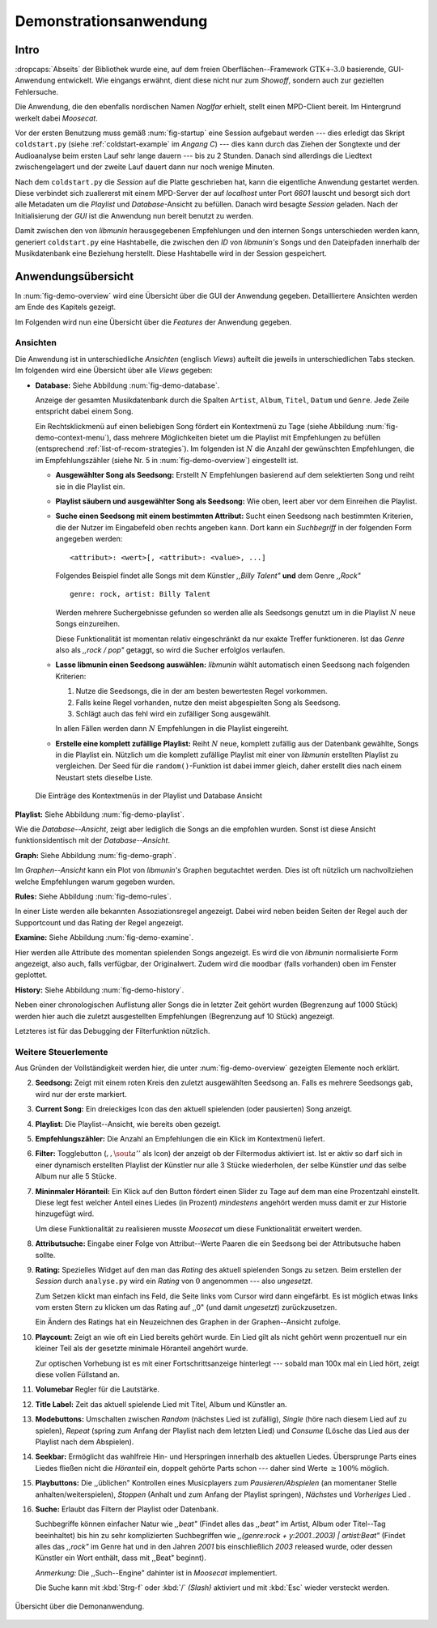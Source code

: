 ***********************
Demonstrationsanwendung
***********************

Intro
=====

:dropcaps:`Abseits` der Bibliothek wurde eine, auf dem freien
Oberflächen--Framework :math:`\text{GTK+-}3.0` basierende, GUI-Anwendung
entwickelt.  Wie eingangs erwähnt, dient diese nicht nur zum *Showoff*, sondern
auch zur gezielten Fehlersuche.

Die Anwendung, die den ebenfalls nordischen Namen *Naglfar* erhielt, stellt
einen MPD-Client bereit. Im Hintergrund werkelt dabei *Moosecat*.

Vor der ersten Benutzung muss gemäß :num:`fig-startup` eine Session aufgebaut
werden --- dies erledigt das Skript ``coldstart.py`` (siehe
:ref:`coldstart-example` im *Angang C*) --- dies kann durch das Ziehen der
Songtexte und der Audioanalyse beim ersten Lauf sehr lange dauern --- bis zu 2
Stunden. Danach sind allerdings die Liedtext zwischengelagert und der zweite
Lauf dauert dann nur noch wenige Minuten. 

Nach dem ``coldstart.py`` die *Session* auf die Platte geschrieben hat, kann die
eigentliche Anwendung gestartet werden. Diese verbindet sich zuallererst mit
einem MPD-Server der auf *localhost* unter Port *6601* lauscht und besorgt sich
dort alle Metadaten um die *Playlist* und *Database*-Ansicht zu befüllen. Danach
wird besagte *Session* geladen. Nach der Initialisierung der *GUI* ist die
Anwendung nun bereit benutzt zu werden.

Damit zwischen den von *libmunin* herausgegebenen Empfehlungen und den internen
Songs unterschieden werden kann, generiert ``coldstart.py`` eine Hashtabelle, die
zwischen den *ID* von *libmunin's* Songs und den Dateipfaden innerhalb der
Musikdatenbank eine Beziehung herstellt. Diese Hashtabelle wird in der Session
gespeichert.

Anwendungsübersicht
===================

In :num:`fig-demo-overview` wird eine Übersicht über die GUI der Anwendung
gegeben. Detailliertere Ansichten werden am Ende des Kapitels gezeigt.

Im Folgenden wird nun eine Übersicht über die *Features* der Anwendung gegeben.

Ansichten
---------

Die Anwendung ist in unterschiedliche *Ansichten* (englisch *Views*) aufteilt
die jeweils in unterschiedlichen Tabs stecken. Im folgenden wird eine Übersicht
über alle *Views* gegeben:

* **Database:** Siehe Abbildung :num:`fig-demo-database`.
   
  Anzeige der gesamten Musikdatenbank durch die Spalten ``Artist``, ``Album``,
  ``Titel``, ``Datum`` und ``Genre``. Jede Zeile entspricht dabei einem Song. 
  
  Ein Rechtsklickmenü auf einen beliebigen Song fördert ein Kontextmenü zu Tage
  (siehe Abbildung :num:`fig-demo-context-menu`), dass mehrere Möglichkeiten
  bietet um die Playlist mit Empfehlungen zu befüllen (entsprechend
  :ref:`list-of-recom-strategies`).  Im folgenden ist :math:`N` die Anzahl
  der gewünschten Empfehlungen, die im Empfehlungszähler (siehe
  Nr. 5 in :num:`fig-demo-overview`) eingestellt ist.
  
  * **Ausgewählter Song als Seedsong:** Erstellt :math:`N`
    Empfehlungen basierend auf dem selektierten Song und reiht sie in die Playlist
    ein. 
  
  * **Playlist säubern und ausgewählter Song als Seedsong:** Wie oben,
    leert aber vor dem Einreihen die Playlist.
  
  * **Suche einen Seedsong mit einem bestimmten Attribut:** Sucht einen
    Seedsong nach bestimmten Kriterien, die der Nutzer im Eingabefeld oben
    rechts angeben kann. Dort kann ein *Suchbegriff* in der folgenden Form
    angegeben werden::
    
        <attribut>: <wert>[, <attribut>: <value>, ...]
    
    Folgendes Beispiel findet alle Songs mit dem Künstler *,,Billy Talent"* **und**
    dem Genre *,,Rock"* ::
    
        genre: rock, artist: Billy Talent
    
    Werden mehrere Suchergebnisse gefunden so werden alle als Seedsongs genutzt um
    in die Playlist :math:`N` neue Songs einzureihen.
    
    Diese Funktionalität ist momentan relativ eingeschränkt da nur exakte Treffer
    funktioneren. Ist das *Genre* also als *,,rock / pop"* getaggt, so wird die
    Sucher erfolglos verlaufen.
  
  * **Lasse libmunin einen Seedsong auswählen:** *libmunin* wählt
    automatisch einen Seedsong nach folgenden Kriterien:
    
    1. Nutze die Seedsongs, die in der am besten bewertesten Regel vorkommen.
    2. Falls keine Regel vorhanden, nutze den meist abgespielten Song als
       Seedsong.
    3. Schlägt auch das fehl wird ein zufälliger Song ausgewählt.
    
    In allen Fällen werden dann :math:`N` Empfehlungen in die Playlist
    eingereiht.
  
  * **Erstelle eine komplett zufällige Playlist:** Reiht :math:`N` neue,
    komplett zufällig aus der Datenbank gewählte, Songs in die Playlist ein.
    Nützlich um die komplett zufällige Playlist mit einer von *libmunin* erstellten
    Playlist zu vergleichen. Der Seed für die ``random()``-Funktion ist dabei immer
    gleich, daher erstellt dies nach einem Neustart stets dieselbe Liste.
  
  .. _fig-demo-context-menu:
  
  .. figure:: figs/demo_context_menu.png
      :alt: Das Kontextmenu in der Playlist und Database Ansicht
      :width: 30%
      :align: center
  
      Die Einträge des Kontextmenüs in der Playlist und Database Ansicht 

**Playlist:** Siehe Abbildung :num:`fig-demo-playlist`.

Wie die *Database--Ansicht*, zeigt aber lediglich die Songs an die empfohlen
wurden. Sonst ist diese Ansicht funktionsidentisch mit der *Database--Ansicht*.

**Graph:** Siehe Abbildung :num:`fig-demo-graph`.

Im *Graphen--Ansicht* kann ein Plot von *libmunin's* Graphen begutachtet
werden. Dies ist oft nützlich um nachvollziehen welche Empfehlungen warum
gegeben wurden.

**Rules:** Siehe Abbildung :num:`fig-demo-rules`.

In einer Liste werden alle bekannten Assoziationsregel
angezeigt. Dabei wird neben beiden Seiten der Regel auch der Supportcount
und das Rating der Regel angezeigt.

**Examine:** Siehe Abbildung :num:`fig-demo-examine`.

Hier werden alle Attribute des momentan spielenden Songs angezeigt.  Es wird die
von *libmunin* normalisierte Form angezeigt, also auch, falls verfügbar, der
Originalwert.  Zudem wird die ``moodbar`` (falls vorhanden) oben im Fenster
geplottet.

**History:** Siehe Abbildung :num:`fig-demo-history`.

Neben einer chronologischen Auflistung aller Songs die in letzter Zeit
gehört wurden (Begrenzung auf 1000 Stück) werden hier auch die zuletzt 
ausgestellten Empfehlungen (Begrenzung auf 10 Stück) angezeigt.

Letzteres ist für das Debugging der Filterfunktion nützlich.

Weitere Steuerlemente
---------------------

Aus Gründen der Vollständigkeit werden hier, die unter :num:`fig-demo-overview`
gezeigten Elemente noch erklärt.

2. **Seedsong:** Zeigt mit einem roten Kreis den zuletzt ausgewählten
   Seedsong an.  Falls es mehrere Seedsongs gab, wird nur der erste
   markiert.

3. **Current Song:** Ein dreieckiges Icon das den aktuell spielenden (oder
   pausierten) Song anzeigt.

4. **Playlist:** Die Playlist--Ansicht, wie bereits oben gezeigt.

5. **Empfehlungszähler:** Die Anzahl an Empfehlungen die ein Klick im
   Kontextmenü liefert.

6. **Filter:** Togglebutton (:math:`$,,\sout{a}''$` als Icon) der anzeigt ob
   der Filtermodus aktiviert ist.  Ist er aktiv so darf sich in einer dynamisch
   erstellten Playlist der Künstler nur alle 3 Stücke wiederholen, der selbe
   Künstler *und* das selbe Album nur alle 5 Stücke.

7. **Mininmaler Höranteil:** Ein Klick auf den Button fördert einen Slider zu
   Tage auf dem man eine Prozentzahl einstellt. Diese legt fest welcher Anteil
   eines Liedes (in Prozent) *mindestens* angehört werden muss damit er zur
   Historie hinzugefügt wird.
   
   Um diese Funktionalität zu realisieren musste *Moosecat* um diese
   Funktionalität erweitert werden.

8. **Attributsuche:** Eingabe einer Folge von Attribut--Werte Paaren die ein
   Seedsong bei der Attributsuche  haben sollte.

9. **Rating:** Spezielles Widget auf den man das *Rating* des aktuell spielenden
   Songs zu setzen. Beim erstellen der *Session* durch ``analyse.py`` wird ein
   *Rating* von :math:`0` angenommen --- also *ungesetzt*.
   
   Zum Setzen klickt man einfach ins Feld, die Seite links vom Cursor wird dann
   eingefärbt.  Es ist möglich etwas links vom ersten Stern zu klicken um das
   Rating auf ,,0" (und damit *ungesetzt*) zurückzusetzen.
   
   Ein Ändern des Ratings hat ein Neuzeichnen des Graphen in der Graphen--Ansicht
   zufolge.

10. **Playcount:** Zeigt an wie oft ein Lied bereits gehört wurde. Ein Lied gilt
    als nicht gehört wenn prozentuell nur ein kleiner Teil als der gesetzte
    minimale Höranteil angehört wurde.
   
    Zur optischen Vorhebung ist es mit einer Fortschrittsanzeige hinterlegt ---
    sobald man 100x mal ein Lied hört, zeigt diese vollen Füllstand an.

11. **Volumebar** Regler für die Lautstärke. 

12. **Title Label:** Zeit das aktuell spielende Lied mit Titel, Album und
    Künstler an.

13. **Modebuttons:** Umschalten zwischen *Random* (nächstes Lied ist zufällig),
    *Single* (höre nach diesem Lied auf zu spielen), *Repeat* (spring zum Anfang
    der Playlist nach dem letzten Lied) und *Consume* (Lösche das Lied aus der
    Playlist nach dem Abspielen).

14. **Seekbar:** Ermöglicht das wahlfreie Hin- und Herspringen innerhalb des
    aktuellen Liedes.  Übersprunge Parts eines Liedes fließen nicht die
    *Höranteil* ein, doppelt gehörte Parts schon --- daher sind Werte :math:`\ge
    100\%` möglich.

15. **Playbuttons:** Die ,,üblichen" Kontrollen eines Musicplayers zum
    *Pausieren/Abspielen* (an momentaner Stelle anhalten/weiterspielen),
    *Stoppen* (Anhalt und zum Anfang der Playlist springen), *Nächstes* und
    *Vorheriges* Lied .

16. **Suche:** Erlaubt das Filtern der Playlist oder Datenbank.
   
    Suchbegriffe können einfacher Natur wie *,,beat"* (Findet alles das *,,beat"*
    im Artist, Album oder Titel--Tag beeinhaltet) bis hin zu sehr komplizierten
    Suchbegriffen wie *,,(genre:rock + y:2001..2003) | artist:Beat"* (Findet
    alles das *,,rock"* im Genre hat und in den Jahren *2001* bis einschließlich
    *2003* released wurde, oder dessen Künstler ein Wort enthält, dass mit
    ,,Beat" beginnt).
     
    *Anmerkung:* Die ,,Such--Engine" dahinter ist in *Moosecat* implementiert.
    
    Die Suche kann mit :kbd:`Strg-f` oder :kbd:`/` *(Slash)* aktiviert und mit
    :kbd:`Esc` wieder versteckt werden.

.. _fig-demo-overview:

.. figure:: figs/demo_overview.*
    :alt: Übersicht über die Demoanwendung
    :width: 80% 
    :align: center
    
    Übersicht über die Demonanwendung.
